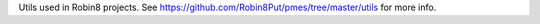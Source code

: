 Utils used in Robin8 projects. See https://github.com/Robin8Put/pmes/tree/master/utils for more info.


